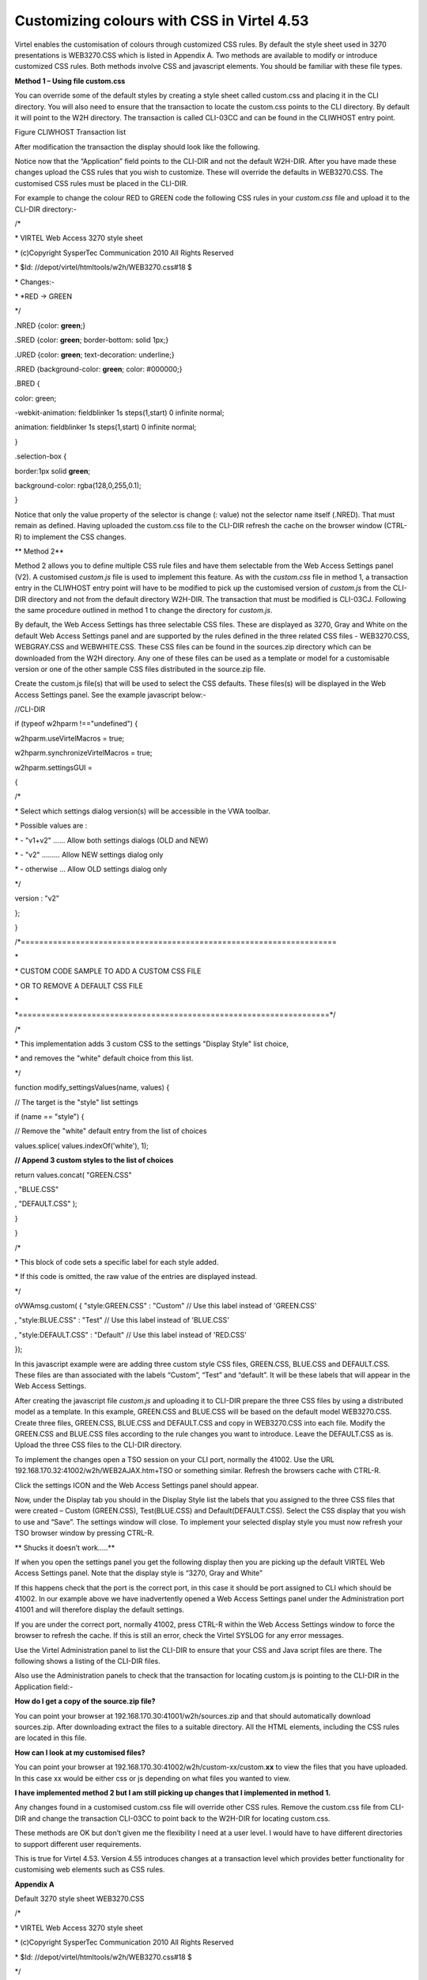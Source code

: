 Customizing colours with CSS in Virtel 4.53
===========================================

Virtel enables the customisation of colours through customized CSS
rules. By default the style sheet used in 3270 presentations is
WEB3270.CSS which is listed in Appendix A. Two methods are available to
modify or introduce customized CSS rules. Both methods involve CSS and
javascript elements. You should be familiar with these file types.

**Method 1 – Using file custom.css**

You can override some of the default styles by creating a style sheet
called custom.css and placing it in the CLI directory. You will also
need to ensure that the transaction to locate the custom.css points to
the CLI directory. By default it will point to the W2H directory. The
transaction is called CLI-03CC and can be found in the CLIWHOST entry
point.

|image0|

Figure CLIWHOST Transaction list

After modification the transaction the display should look like the
following.

|image1|

Notice now that the “Application” field points to the CLI-DIR and not
the default W2H-DIR. After you have made these changes upload the CSS
rules that you wish to customize. These will override the defaults in
WEB3270.CSS. The customised CSS rules must be placed in the CLI-DIR.

For example to change the colour RED to GREEN code the following CSS
rules in your *custom.css* file and upload it to the CLI-DIR directory:-

/\*

\* VIRTEL Web Access 3270 style sheet

\* (c)Copyright SysperTec Communication 2010 All Rights Reserved

\* $Id: //depot/virtel/htmltools/w2h/WEB3270.css#18 $

\* Changes:-

\* \*RED -> GREEN

\*/

.NRED {color: **green**;}

.SRED {color: **green**; border-bottom: solid 1px;}

.URED {color: **green**; text-decoration: underline;}

.RRED {background-color: **green**; color: #000000;}

.BRED {

color: green;

-webkit-animation: fieldblinker 1s steps(1,start) 0 infinite normal;

animation: fieldblinker 1s steps(1,start) 0 infinite normal;

}

.selection-box {

border:1px solid **green**;

background-color: rgba(128,0,255,0.1);

}

Notice that only the value property of the selector is change (: value)
not the selector name itself (.NRED). That must remain as defined.
Having uploaded the custom.css file to the CLI-DIR refresh the cache on
the browser window (CTRL-R) to implement the CSS changes.

**
Method 2**

Method 2 allows you to define multiple CSS rule files and have them
selectable from the Web Access Settings panel (V2). A customised
*custom.js* file is used to implement this feature. As with the
*custom.css* file in method 1, a transaction entry in the CLIWHOST entry
point will have to be modified to pick up the customised version of
*custom.js* from the CLI-DIR directory and not from the default
directory W2H-DIR. The transaction that must be modified is CLI-03CJ.
Following the same procedure outlined in method 1 to change the
directory for *custom.js*.

By default, the Web Access Settings has three selectable CSS files.
These are displayed as 3270, Gray and White on the default Web Access
Settings panel and are supported by the rules defined in the three
related CSS files - WEB3270.CSS, WEBGRAY.CSS and WEBWHITE.CSS. These CSS
files can be found in the sources.zip directory which can be downloaded
from the W2H directory. Any one of these files can be used as a template
or model for a customisable version or one of the other sample CSS files
distributed in the source.zip file.

Create the custom.js file(s) that will be used to select the CSS
defaults. These files(s) will be displayed in the Web Access Settings
panel. See the example javascript below:-

//CLI-DIR

if (typeof w2hparm !=="undefined") {

w2hparm.useVirtelMacros = true;

w2hparm.synchronizeVirtelMacros = true;

w2hparm.settingsGUI =

{

/\*

\* Select which settings dialog version(s) will be accessible in the VWA
toolbar.

\* Possible values are :

\* - "v1+v2" ...... Allow both settings dialogs (OLD and NEW)

\* - "v2" ......... Allow NEW settings dialog only

\* - otherwise ... Allow OLD settings dialog only

\*/

version : "v2"

};

}

/\*=====================================================================

\*

\* CUSTOM CODE SAMPLE TO ADD A CUSTOM CSS FILE

\* OR TO REMOVE A DEFAULT CSS FILE

\*

\*====================================================================\*/

/\*

\* This implementation adds 3 custom CSS to the settings "Display Style"
list choice,

\* and removes the "white" default choice from this list.

\*/

function modify\_settingsValues(name, values) {

// The target is the "style" list settings

if (name == "style") {

// Remove the "white" default entry from the list of choices

values.splice( values.indexOf('white'), 1);

**// Append 3 custom styles to the list of choices**

return values.concat( "GREEN.CSS"

, "BLUE.CSS"

, "DEFAULT.CSS" );

}

}

/\*

\* This block of code sets a specific label for each style added.

\* If this code is omitted, the raw value of the entries are displayed
instead.

\*/

oVWAmsg.custom( { "style:GREEN.CSS" : "Custom" // Use this label instead
of 'GREEN.CSS'

, "style:BLUE.CSS" : "Test" // Use this label instead of 'BLUE.CSS'

, "style:DEFAULT.CSS" : "Default" // Use this label instead of 'RED.CSS'

});

In this javascript example were are adding three custom style CSS files,
GREEN.CSS, BLUE.CSS and DEFAULT.CSS. These files are than associated
with the labels “Custom”, “Test” and “default”. It will be these labels
that will appear in the Web Access Settings.

After creating the javascript file *custom.js* and uploading it to
CLI-DIR prepare the three CSS files by using a distributed model as a
template. In this example, GREEN.CSS and BLUE.CSS will be based on the
default model WEB3270.CSS. Create three files, GREEN.CSS, BLUE.CSS and
DEFAULT.CSS and copy in WEB3270.CSS into each file. Modify the GREEN.CSS
and BLUE.CSS files according to the rule changes you want to introduce.
Leave the DEFAULT.CSS as is. Upload the three CSS files to the CLI-DIR
directory.

To implement the changes open a TSO session on your CLI port, normally
the 41002. Use the URL 192.168.170.32:41002/w2h/WEB2AJAX.htm+TSO or
something similar. Refresh the browsers cache with CTRL-R.

|image2|

Click the settings ICON and the Web Access Settings panel should appear.

|image3|

Now, under the Display tab you should in the Display Style list the
labels that you assigned to the three CSS files that were created –
Custom (GREEN.CSS), Test(BLUE.CSS) and Default(DEFAULT.CSS). Select the
CSS display that you wish to use and “Save”. The settings window will
close. To implement your selected display style you must now refresh
your TSO browser window by pressing CTRL-R.

**
Shucks it doesn’t work…..**

If when you open the settings panel you get the following display then
you are picking up the default VIRTEL Web Access Settings panel. Note
that the display style is “3270, Gray and White”

|image4|

If this happens check that the port is the correct port, in this case it
should be port assigned to CLI which should be 41002. In our example
above we have inadvertently opened a Web Access Settings panel under the
Administration port 41001 and will therefore display the default
settings.

If you are under the correct port, normally 41002, press CTRL-R within
the Web Access Settings window to force the browser to refresh the
cache. If this is still an error, check the Virtel SYSLOG for any error
messages.

Use the Virtel Administration panel to list the CLI-DIR to ensure that
your CSS and Java script files are there. The following shows a listing
of the CLI-DIR files.

|image5|

Also use the Administration panels to check that the transaction for
locating custom.js is pointing to the CLI-DIR in the Application field:-

|image6|

**How do I get a copy of the source.zip file?**

You can point your browser at 192.168.170.30:41001/w2h/sources.zip and
that should automatically download sources.zip. After downloading
extract the files to a suitable directory. All the HTML elements,
including the CSS rules are located in this file.

**How can I look at my customised files?**

You can point your browser at
192.168.170.30:41002/w2h/custom-xx/custom.\ **xx** to view the files
that you have uploaded. In this case xx would be either css or js
depending on what files you wanted to view.

**I have implemented method 2 but I am still picking up changes that I
implemented in method 1.**

Any changes found in a customised custom.css file will override other
CSS rules. Remove the custom.css file from CLI-DIR and change the
transaction CLI-03CC to point back to the W2H-DIR for locating
custom.css.

These methods are OK but don’t given me the flexibility I need at a user level. I would have to have different directories to support different user requirements.

This is true for Virtel 4.53. Version 4.55 introduces changes at a
transaction level which provides better functionality for customising
web elements such as CSS rules.

**Appendix A**

Default 3270 style sheet WEB3270.CSS

/\*

\* VIRTEL Web Access 3270 style sheet

\* (c)Copyright SysperTec Communication 2010 All Rights Reserved

\* $Id: //depot/virtel/htmltools/w2h/WEB3270.css#18 $

\*/

body, #classic {

background-color: #000000;

font-family: monospace;

color: #00FF00;

margin-top:1%;

margin-bottom:1%;

}

a.hotspot, span.hotspot a {

color: #FFFFFF;

text-decoration: underline;

}

a.hotspot:hover, span.hotspot a:hover {

background: #FFCC00;

color: #000000;

text-decoration: none;

}

a:hover, #classic a:hover {

background: #ffcc00;

color: #000000;

text-decoration: none;

}

pre, #classic pre {

background-color: #000000;

color: #00FF00;

font-family: monospace;

margin:0;

padding:0.5em 0 0 0;

}

input, #classic input {

border: 0;

font-family: monospace;

}

#printReady, #statusbar {

text-align: center;

}

.NBLUE {color: #00CCFF;}

.NRED {color: red;}

.NPINK {color: pink;}

.NGREEN {color: #00FF00;}

.NTURQUOISE {color: #40E0D0;}

.NYELLOW {color: #FFFF33;}

.NWHITE {color: #FFFFFF;}

.NINVISIBLE {color: #000000;}

.SBLUE {color: #00CCFF; border-bottom: solid 1px;}

.SRED {color: red; border-bottom: solid 1px;}

.SPINK {color: pink; border-bottom: solid 1px;}

.SGREEN {color: #00FF00; border-bottom: solid 1px;}

.STURQUOISE {color: #40E0D0; border-bottom: solid 1px;}

.SYELLOW {color: #FFFF33; border-bottom: solid 1px;}

.SWHITE {color: #FFFFFF; border-bottom: solid 1px;}

.UBLUE {color: #00CCFF; text-decoration: underline;}

.URED {color: red; text-decoration: underline;}

.UPINK {color: pink; text-decoration: underline;}

.UGREEN {color: #00FF00; text-decoration: underline;}

.UTURQUOISE {color: #40E0D0; text-decoration: underline;}

.UYELLOW {color: #FFFF33; text-decoration: underline;}

.UWHITE {color: #FFFFFF; text-decoration: underline;}

.RBLUE {background-color: #00CCFF; color: #000000;}

.RRED {background-color: red; color: #000000;}

.RPINK {background-color: pink; color: #000000;}

.RGREEN {background-color: #00FF00; color: #000000;}

.RTURQUOISE {background-color: #40E0D0; color: #000000;}

.RYELLOW {background-color: #FFFF33; color: #000000;}

.RWHITE {background-color: #FFFFFF; color: #000000;}

.SMARTCURSOR\_DEFAULT {text-decoration: underline; color: white;}

.SMARTCURSOR\_RBLUE {text-decoration: underline; color: #000090;}

.SMARTCURSOR\_RRED {text-decoration: underline; color: #FFFF60;}

.SMARTCURSOR\_RPINK {text-decoration: underline; color: #600060;}

.SMARTCURSOR\_RGREEN {text-decoration: underline; color: #005000;}

.SMARTCURSOR\_RTURQUOISE {text-decoration: underline; color: #200080;}

.SMARTCURSOR\_RYELLOW {text-decoration: underline; color: #B00000;}

.SMARTCURSOR\_RWHITE {text-decoration: underline; color: black;}

@-webkit-keyframes fieldblinker {

0% {}

50% {opacity:0.0}

100% {}

}

@keyframes fieldblinker {

0% {opacity:1.0}

50% {opacity:0.0}

100% {opacity:1.0}

}

.BBLUE {

color: #00CCFF;

-webkit-animation: fieldblinker 1s steps(1,start) 0 infinite normal;

animation: fieldblinker 1s steps(1,start) 0 infinite normal;

}

.BRED {

color: red;

-webkit-animation: fieldblinker 1s steps(1,start) 0 infinite normal;

animation: fieldblinker 1s steps(1,start) 0 infinite normal;

}

.BPINK {

color: pink;

-webkit-animation: fieldblinker 1s steps(1,start) 0 infinite normal;

animation: fieldblinker 1s steps(1,start) 0 infinite normal;

}

.BGREEN {

color: #00FF00;

-webkit-animation: fieldblinker 1s steps(1,start) 0 infinite normal;

animation: fieldblinker 1s steps(1,start) 0 infinite normal;

}

.BTURQUOISE {

color: #40E0D0;

-webkit-animation: fieldblinker 1s steps(1,start) 0 infinite normal;

animation: fieldblinker 1s steps(1,start) 0 infinite normal;

}

.BYELLOW {

color: #FFFF33;

-webkit-animation: fieldblinker 1s steps(1,start) 0 infinite normal;

animation: fieldblinker 1s steps(1,start) 0 infinite normal;

}

.BWHITE {

color: #FFFFFF;

-webkit-animation: fieldblinker 1s steps(1,start) 0 infinite normal;

animation: fieldblinker 1s steps(1,start) 0 infinite normal;

}

.NORMALMODECURSOR {border-bottom: solid 2px white; visibility: visible;}

.INSERTMODECURSOR {border-left: solid 1px white;margin-left:-1px;
visibility: visible;}

.BLOCKCURSOR {color: black; background-color: white; visibility:
visible;}

.SMARTCURSOR {border-bottom: solid 2px white; visibility: visible;}

@-webkit-keyframes cursorblinker {

0% {background-color:white;color:black;}

50% {background-color:white;color:black;}

100% {background-color:inherit;color:inherit;}

}

@keyframes cursorblinker {

0% {background-color:white;color:black;}

50% {background-color:white;color:black;}

100% {background-color:transparent;}

}

/\* dirty hack to make it degrade gracefully on IE<9 \*/

:root \*> .BLINKCURSOR {color: inherit;}

.BLINKCURSOR {

-webkit-animation: cursorblinker 1s steps(1,start) infinite normal;

animation: cursorblinker 1s steps(1,start) infinite normal;

background-color:white;color:black;

}

.HIGHLIGHTED\_INPUTFIELD {background-color:#2F4F4F;}

/\* Styles for the color of the crosshair cursor lines \*/

#vLine {border-left-color:#F2F5A9;}

#hLine {border-top-color:#F2F5A9;}

.selection-box {

border:1px solid red;

background-color: rgba(128,0,255,0.1);

}

.. |image0| image:: images/media/image1.png
   :width: 6.26806in
   :height: 3.56319in
.. |image1| image:: images/media/image2.png
   :width: 6.26806in
   :height: 4.61528in
.. |image2| image:: images/media/image3.png
   :width: 5.23476in
   :height: 4.79167in
.. |image3| image:: images/media/image4.png
   :width: 5.92708in
   :height: 5.49894in
.. |image4| image:: images/media/image5.png
   :width: 4.05383in
   :height: 5.93750in
.. |image5| image:: images/media/image6.png
   :width: 4.70833in
   :height: 4.32701in
.. |image6| image:: images/media/image7.png
   :width: 4.78125in
   :height: 4.45335in
